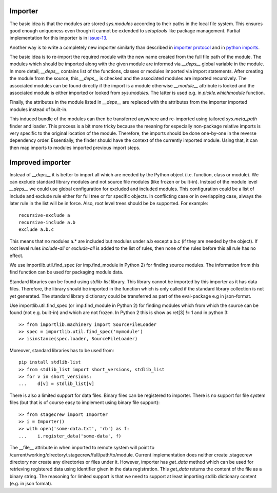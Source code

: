 .. Copyright (C) 2020, Nokia

Importer
--------

The basic idea is that the modules are stored *sys.modules* according to their
paths in the local file system. This ensures good enough uniqueness even though
it cannot be extended to *setuptools* like package management.  Partial
implementation for this importer is in issue-13_.

Another way is to write a completely new importer similarly than described in
`importer protocol`_ and in `python imports`_.

The basic idea is to re-import the required module with the new name created
from the full file path of the module. The modules which should be imported
along with the given module are informed via *__deps__* global variable in the
module.  In more detail, *__deps__* contains list of the functions, classes or
modules imported via import statements. After creating the module from the
source, this *__deps__* is checked and the associated modules are imported
recursively.  The associated modules can be found directly if the import is a
module otherwise *__module__* attribute is looked and the associated module is
either imported or looked from *sys.modules*. The latter is used e.g.
in *pickle.whichmodule* function.

Finally, the attributes in the module listed in *__deps__* are replaced with the
attributes from the importer imported modules instead of built-in.

This induced bundle of the modules can then be transferred anywhere and
re-imported using tailored *sys.meta_path* finder and loader. This
process is a bit more tricky because the meaning for especially non-package
relative imports is very specific to the original location of the module.
Therefore, the imports should be done one-by-one in the reverse dependency order.
Essentially, the finder should have the context of the currently imported
module. Using that, it can then map imports to modules imported previous import
steps.

Improved importer
-----------------

Instead of *__deps__* it is better to import all which are needed by the Python
object (i.e. function, class or module). We can exclude standard library
modules and not source file modules (like frozen or built-in). Instead of the
module level *__deps__* we could use global configuration for excluded and
included modules. This configuration could be a list of include and exclude
rule either for full tree or for specific objects. In conflicting case or in
overlapping case, always the later rule in the list will be in force. Also,
root level trees should be be supported. For example::

    recursive-exclude a
    recursive-include a.b
    exclude a.b.c

This means that no modules a.* are included but modules under a.b except a.b.c
(if they are needed by the object). If root level rules *include-all* or
*exclude-all* is added to the list of rules, then none of the rules before this
all rule has no effect.

We use importlib.util.find_spec (or imp.find_module in Python 2) for finding
source modules. The information from this find function can be used for
packaging module data.

Standard libraries can be found using *stdlib-list* library. This library
cannot be imported by this importer as it has data files. Therefore, the
library should be imported in the function which is only called if the standard
library collection is not yet generated. The standard library dictionary could
be transferred as part of the eval-package e.g in json-format.

Use importlib.util.find_spec (or imp.find_module in Python 2) for finding
modules which from which the source can be found (not e.g. built-in) and which
are not frozen. In Python 2 this is show as ret[3] != 1 and in python 3::

   >> from importlib.machinery import SourceFileLoader
   >> spec = importlib.util.find_spec('mymodule')
   >> isinstance(spec.loader, SourceFileLoader)

Moreover, standard libraries has to be used from::

   pip install stdlib-list
   >> from stdlib_list import short_versions, stdlib_list
   >> for v in short_versions:
   ...    d[v] = stdlib_list[v]

There is also a limited support for data files. Binary files can be registered
to importer.  There is no support for file system files (but that is of course
easy to implement using binary file support)::

    >> from stagecrew import Importer
    >> i = Importer()
    >> with open('some-data.txt', 'rb') as f:
    ...    i.register_data('some-data', f)

The __file__ attribute in when
imported to remote system will point to
/current/working/directory/.stagecrew/full/path/to/module. Current
implementation does neither create .stagecrew directory nor create any
directories or files under it.  However, importer has *get_data* method which
can be used for retrieving registered data using identifier given in the data
registration. This *get_data* returns the content of the file as a binary string.
The reasoning for limited support is that we need to support at least importing
stdlib dictionary content (e.g. in json format).

.. _`issue-13`: https://github.com/petrieh/crl-interactivesessions/tree/issue-13
.. _`python imports`: https://blog.ffledgling.com/python-imports-i.html
.. _`importer protocol`: https://www.python.org/dev/peps/pep-0302/#specification-part-1-the-importer-protocol


